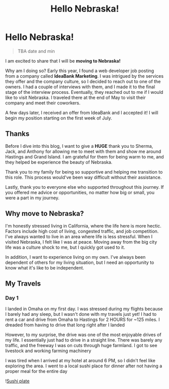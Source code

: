 #+title: Hello Nebraska!
#+options: toc:nil

* Hello Nebraska!
#+begin_quote
TBA date and min
#+end_quote

I am excited to share that I will be *moving to Nebraska!*

Why am I doing so? Early this year, I found a web developer job posting from a
company called *IdeaBank Marketing*. I was intrigued by the services they offer
and the company culture, so I decided to reach out to one of the owners. I had a
couple of interviews with them, and I made it to the final stage of the
interview process. Eventually, they reached out to me if I would like to visit
Nebraska. I traveled there at the end of May to visit their company and meet
their coworkers.

A few days later, I received an offer from IdeaBank and I accepted it! I will
begin my position starting on the first week of July.

** Thanks
Before I dive into this blog, I want to give a *HUGE* thank you to Sherma, Jack,
and Anthony for allowing me to meet with them and show me around Hastings and
Grand Island. I am grateful for them for being warm to me, and they helped be
experience the beauty of Nebraska.

Thank you to my family for being so supportive and helping me transition to this
role. This process would've been way difficult without their assistance.

Lastly, thank you to everyone else who supported throughout this journey. If you
offered me advice or opportunities, no matter how big or small, you were a part
in my journey.

** Why move to Nebraska?
I'm honestly stressed living in California, where the life here is more hectic.
Factors include high cost of living, congested traffic, and job competition.
I've always wanted to live in an area where life is less stressful. When I
visited Nebraska, I felt like I was at peace. Moving away from the big city life
was a culture shock to me, but I quickly got used to it.

In addition, I want to experience living on my own. I've always been dependent of
others for my living situation, but I need an opportunity to know what it's like
to be independent.

** My Travels
*** Day 1
I landed in Omaha on my first day. I was stressed during my flights because I barely had any sleep, but I wasn't done with my travels just yet! I had to rent a car and drive from Omaha to Hastings for 2 HOURS for ~125 miles. I dreaded from having to drive that long right after I landed

However, to my surprise, the drive was one of the most enjoyable drives of my
life. I essentially just had to drive in a straight line. There was barely any
traffic, and the freeway I was on cuts through huge farmland. I got to see
livestock and working farming machinery

I was tired when I arrived at my hotel at around 6 PM, so I didn't feel like
exploring the area. I went to a local sushi place for dinner after not having a
proper meal for the entire day

![[https://res.cloudinary.com/buraiyen/image/upload/c_scale,w_800/v1620240510/BEN_Website/blog/HelloNebraska/BEN_sushi.webp][Sushi plate]]
